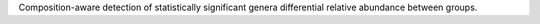 Composition-aware detection of statistically significant genera differential relative abundance between groups.
